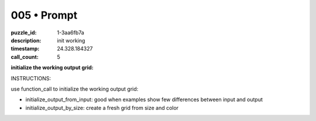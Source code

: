 005 • Prompt
============

:puzzle_id: 1-3aa6fb7a
:description: init working
:timestamp: 24.328.184327
:call_count: 5






**initialize the working output grid:**






INSTRUCTIONS:






use function_call to initialize the working output grid:


* initialize_output_from_input: good when examples show few differences between
  input and output
* initialize_output_by_size: create a fresh grid from size and color








.. seealso::

   - :doc:`005-history`
   - :doc:`005-response`
